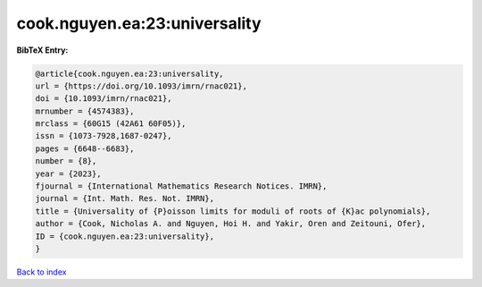 cook.nguyen.ea:23:universality
==============================

.. :cite:t:`cook.nguyen.ea:23:universality`

.. bibliography:: ../../All.bib

**BibTeX Entry:**

.. code-block:: bibtex

   @article{cook.nguyen.ea:23:universality,
   url = {https://doi.org/10.1093/imrn/rnac021},
   doi = {10.1093/imrn/rnac021},
   mrnumber = {4574383},
   mrclass = {60G15 (42A61 60F05)},
   issn = {1073-7928,1687-0247},
   pages = {6648--6683},
   number = {8},
   year = {2023},
   fjournal = {International Mathematics Research Notices. IMRN},
   journal = {Int. Math. Res. Not. IMRN},
   title = {Universality of {P}oisson limits for moduli of roots of {K}ac polynomials},
   author = {Cook, Nicholas A. and Nguyen, Hoi H. and Yakir, Oren and Zeitouni, Ofer},
   ID = {cook.nguyen.ea:23:universality},
   }

`Back to index <../index>`_
